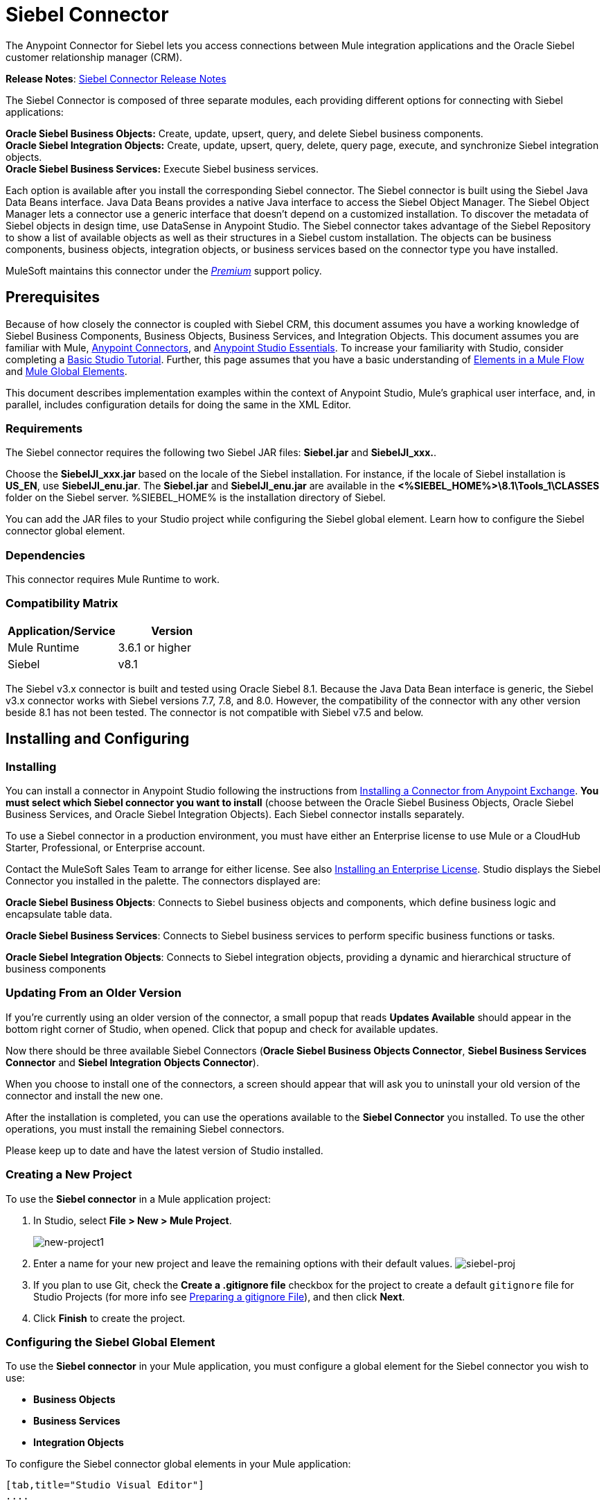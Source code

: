 = Siebel Connector
:keywords: siebel connector
:imagesdir: .\_images

The Anypoint Connector for Siebel lets you access connections between Mule integration applications and the Oracle Siebel customer relationship manager (CRM).

*Release Notes*: link:/release-notes/siebel-connector-release-notes[Siebel Connector Release Notes]

The Siebel Connector is composed of three separate modules, each providing different options for connecting with Siebel applications: +

*Oracle Siebel Business Objects:* Create, update, upsert, query, and delete Siebel business components. +
*Oracle Siebel Integration Objects:* Create, update, upsert, query, delete, query page, execute, and synchronize Siebel integration objects. +
*Oracle Siebel Business Services:* Execute Siebel business services.

Each option is available after you install the corresponding Siebel connector.
The Siebel connector is built using the Siebel Java Data Beans interface. Java Data Beans provides a native Java interface to access the Siebel Object Manager.
The Siebel Object Manager lets a connector use a generic interface that doesn’t depend on a customized installation. To discover the metadata of Siebel objects in design time, use DataSense in Anypoint Studio. The Siebel connector takes advantage of the Siebel Repository to show a list of available objects as well as their structures in a Siebel custom installation.
The objects can be business components, business objects, integration objects, or business services based on the connector type you have installed.

MuleSoft maintains this connector under the link:/mule-user-guide/v/3.8/anypoint-connectors#connector-categories[_Premium_] support policy.

== Prerequisites


Because of how closely the connector is coupled with Siebel CRM, this document assumes you have a working knowledge of Siebel Business Components, Business Objects, Business Services, and Integration Objects.
This document assumes you are familiar with Mule, link:/mule-user-guide/v/3.8/anypoint-connectors[Anypoint Connectors], and link:/anypoint-studio/v/6/[Anypoint Studio Essentials]. To increase your familiarity with Studio, consider completing a link:/anypoint-studio/v/6/basic-studio-tutorial[Basic Studio Tutorial]. Further,
this page assumes that you have a basic understanding of link:/mule-user-guide/v/3.8/elements-in-a-mule-flow[Elements in a Mule Flow] and link:/mule-user-guide/v/3.8/global-elements[Mule Global Elements].

This document describes implementation examples within the context of Anypoint Studio, Mule’s graphical user interface, and, in parallel,
includes configuration details for doing the same in the XML Editor.

=== Requirements

The Siebel connector requires the following two Siebel JAR files: *Siebel.jar* and *SiebelJI_xxx.*.

Choose the *SiebelJI_xxx.jar* based on the locale of the Siebel installation. For instance, if the locale of Siebel installation is *US_EN*, use *SiebelJI_enu.jar*.
The *Siebel.jar* and *SiebelJI_enu.jar* are available in the *<%SIEBEL_HOME%>\8.1\Tools_1\CLASSES* folder on the Siebel server.  %SIEBEL_HOME% is the installation directory of Siebel.


You can add the JAR files to your Studio project while configuring the Siebel global element. Learn how to configure the Siebel connector global element.

=== Dependencies

This connector requires Mule Runtime to work.

=== Compatibility Matrix

[%header]
|=======
|Application/Service |Version
|Mule Runtime |3.6.1 or higher
|Siebel | v8.1
|=======



The Siebel v3.x connector is built and tested using Oracle Siebel 8.1. Because the Java Data Bean interface is generic, the Siebel v3.x connector works with Siebel versions 7.7, 7.8, and 8.0. However, the compatibility of the connector with any other version beside 8.1 has not been tested. The connector is not compatible with Siebel v7.5 and below.



== Installing and Configuring

=== Installing
You can install a connector in Anypoint Studio following the instructions from link:/anypoint-exchange/ex2-studio[Installing a Connector from Anypoint Exchange]. *You must select which Siebel connector you want to install* (choose between the Oracle Siebel Business Objects, Oracle Siebel Business Services, and Oracle Siebel Integration Objects). Each Siebel connector installs separately.

To use a Siebel connector in a production environment, you must have either an Enterprise license to use Mule
or a CloudHub Starter, Professional, or Enterprise account.

Contact the MuleSoft Sales Team to arrange for either license. See also link:/mule-user-guide/v/3.8/installing-an-enterprise-license[Installing an Enterprise License].
Studio displays the Siebel Connector you installed in the palette. The connectors displayed are:

*Oracle Siebel Business Objects*: Connects to Siebel business objects and components, which define business logic and encapsulate table data.

*Oracle Siebel Business Services*: Connects to Siebel business services to perform specific business functions or tasks.

*Oracle Siebel Integration Objects*: Connects to Siebel integration objects, providing a dynamic and hierarchical structure of business components

=== Updating From an Older Version

If you’re currently using an older version of the connector, a small popup that reads *Updates Available* should appear in the bottom right corner of Studio, when opened. Click that popup and check for available updates.

Now there should be three available Siebel Connectors (*Oracle Siebel Business Objects Connector*, *Siebel Business Services Connector* and *Siebel Integration Objects Connector*).

When you choose to install one of the connectors, a screen should appear that will ask you to uninstall your old version of the connector and install the new one.


After the installation is completed, you can use the operations available to the *Siebel Connector* you installed. To use the other operations, you must install the remaining Siebel connectors.

Please keep up to date and have the latest version of Studio installed.


=== Creating a New Project

To use the *Siebel connector* in a Mule application project:

. In Studio, select *File > New > Mule Project*. +
+
image:new-project1.png[new-project1]

. Enter a name for your new project and leave the remaining options with their default values.
image:siebel-proj.png[siebel-proj]

. If you plan to use Git, check the *Create a .gitignore file* checkbox for the project to create a default `gitignore` file for Studio Projects (for more info see link:/anypoint-studio/v/6/preparing-a-gitignore-file[Preparing a gitignore File]), and then click *Next*.

. Click *Finish* to create the project.


=== Configuring the Siebel Global Element

To use the *Siebel connector* in your Mule application, you must configure a global element for the  Siebel connector you wish to use:

* *Business Objects*

* *Business Services*

* *Integration Objects*

To configure the Siebel connector global elements in your Mule application:
[tabs]
------
[tab,title="Studio Visual Editor"]
....

. Click the *Global Elements* tab at the base of the canvas.
. On the Global Mule Configuration Elements screen, click *Create*.
. In the Choose Global Type wizard, expand *Connector Configuration*, and then select the connector you want to configure: *Oracle Siebel Business Objects*, *Oracle Siebel Business Services*, or *Oracle Siebel Integration Objects*.
+
. Click *OK*
. Enter the global element properties: +
+
.. For the Oracle Siebel Business Objects connector: +
+
image:siebel-bo-config.png[siebel-bo-config]
+

[%header,cols="30,70a"]
|===
|Field |Description
|*RSA Encryption* |Choose if you want to use RSA encryption.
|*Name* |Enter a name for this connector to reference it later.
|*User* |Enter the Siebel username to be used.
|*Password* |Enter the corresponding Siebel password.
|*Server* |Enter the server IP address of your Siebel instance.
|*Port* |Enter the port number.
|*Server Name* |Enter the Siebel Enterprise server name.
|*Object Manager* |Enter the value of the Object Manager of your Siebel instance. The default value is `EAIObjMgr_enu`.
|*Language* |Enter the language corresponding to the locale of the Siebel instance.
|*Encoding* |Enter an encoding type supported by the Siebel server.
|*Enable DataSense* |This option is selected by default. If you want to disable the option, click the checkbox to clear it.
|*DataSense Filters Business Components:* | (Composed of the two fields below, *Default View Mode* and *DataSense Filter Query*)
|*Default View Mode* a|
Enter the default view for DataSense. The default value for this field is 3.

Supported values: +

* *0 (SalesRepView):* +
** Applies access control according to a single position or a sales team.
** Displays records according to one of the following items: The user position or the sales team that includes a user's position. The *Visibility* field or *Visibility MVField* of the business component determines the visibility.
* **1 (ManagerView)**: +
Displays records that a user and others who report to the user can access. For example, it includes the records that Siebel CRM displays in the My Team's Accounts visibility filter.
* *2 (**PersonalView)**: +
Displays records that a user can access, as determined by the *Visibility Field* property of the *BusComp* view mode object. For example, it includes the records that Siebel CRM displays in the My Accounts visibility filter.
* **3 (AllView)**: +
Displays all records that includes a valid owner. For example, it includes the records that Siebel CRM displays in the All Accounts Across Organizations visibility filter.
|*DataSense Filter Query* |Use this field to write a query to filter the Business Components metadata being downloaded into the application.
[NOTE]
Limit the number of objects to retrieve through DataSense to a few objects using search specifications, otherwise retrieving metadata slows down Studio.
|*DataSense Filters Business Objects:* | (Composed of the two fields below, *Default View Mode* and *DataSense Filter Query*)
|*Default View Mode* a|
Use to set the visibility type for a business component. The supported values are:

* *0 (SalesRepView):* +
** Applies access control according to a single position or a sales team.
** Displays records according to one of the following items: The user position or the sales team that includes the user position. The *Visibility* field or *Visibility MVField* of the business component determines the visibility.
* *1 (ManagerView):* +
Displays records that the user and the others who report to the user can access. For example, it includes the records that Siebel CRM displays in the My Team's Accounts visibility filter.
* *2 (PersonalView):* +
Displays records that the user can access, as determined by the *Visibility Field* property of the *BusComp* view mode object. For example, it includes the records that Siebel CRM displays in the My Accounts visibility filter.
* *3 (AllView)*: +
Displays all records that includes valid owner. For example, it includes the records that Siebel CRM displays in the All Accounts Across Organizations visibility filter.
|*Data Sense Filter Query* |Use this field to write a query to filter the Business Objects metadata being downloaded into the application. +
[NOTE]
Limit the number of objects to retrieve through DataSense to a few objects using search specifications; otherwise retrieving metadata slows down Studio.
.5+|*Required Dependencies* |Click *Add File* to browse to and attach the required JAR files to your project's Build path.

image:siebel-dep.png[siebel-dep]

After the JAR files are attached, they appear in the `lib\siebel` directory of your project's root folder.

image:siebel-green-dep.png[siebel-green-dep]

If you provide the wrong files (either invalid .jar or a completely different library), Studio displays the following error message:

image:siebel-select-dep.png[siebel-select-dep]
|===
+
.. For the Siebel Business Services connector:
+
image:siebel-bs-config.png[siebel-bs-config]
+
[%header,cols="30a,70a"]
|===
|Field |Description
|*RSA Encryption* |Choose if you want to use RSA encryption.
|*Name* |Enter a name for this connector to reference it later.
|*User* |Enter the Siebel username you want to use for this configuration.
|*Password* |Enter the corresponding Siebel password.
|*Server* |Enter the server IP address of your Siebel instance.
|*Port* |Enter the port number.
|*Server Name* |Enter the Siebel Enterprise server name.
|*Object Manager* |Enter the value of the Object Manager of your Siebel instance. This defaults to `EAIObjMgr_enu`.
|*Language* |Enter the language corresponding to the locale of the Siebel instance.
|*Encoding* |Enter an encoding type supported by the Siebel server.
|*Enable DataSense* |This option is selected by default. If you want to disable the option, click the box to clear it.
|*Default View Mode* a|
Default View Mode is 3. It is used to set the visibility type for a business service.

Supported values:

* *0 (SalesRepView):* +
** Applies access control according to a single position or a sales team.
** Displays records according to one of the following items: The user position or the sales team that includes the user position. The *Visibility* field or *Visibility MVField* of the business component determines the visibility.
* **1 (ManagerView)**: +
Displays records that the user and the others who report to the user can access. For example, it includes the records that Siebel CRM displays in the My Team's Accounts visibility filter.
* **2 (PersonalView)**: +
Displays records that the user can access, as determined by the *Visibility Field* property of the *BusComp* view mode object. For example, it includes the records that Siebel CRM displays in the My Accounts visibility filter.
* **3 (AllView)**: +
Displays all records that includes valid owner. For example, it includes the records that Siebel CRM displays in the All Accounts Across Organizations visibility filter.

|*Data Sense Filter Query* a|
Use this field to write a query to filter the Business Services metadata being downloaded into the application.

[NOTE]
Limit the number of objects to retrieve through DataSense to a few objects using search specifications, otherwise retrieving metadata slows down Studio. The Siebel Vanilla installation comes with 8000 predefined objects versus 350 in SFDC.

|*Required Dependencies* a|
Click *Add File* to attach required JAR files to your project's Build path.

image:siebel-dep.png[siebel-dep]

After the JAR files are attached, they appear in the `lib/siebel` directory of your project's root folder.

image:siebel-green-dep.png[siebel-green-dep]

If you provide the wrong files (either invalid JAR files or a completely different library), Studio displays the following error message:

image:siebel-select-dep.png[siebel-select-dep]

|===


.. For the Siebel Integration Objects connector:
+
image:siebel-op-config.png[siebel-op-config]
+
[%header,cols="30,70a"]
|===
|Field |Description
|*RSA Encryption* |Choose if you want to use RSA encryption.
|*Name* |Enter a name for this connector to reference it later.
|*User* |Enter the Siebel username you want to use for this configuration.
|*Password* |Enter the corresponding Siebel password.
|*Server* |Enter the server IP address of your Siebel instance.
|*Port* |Enter the port number.
|*Server Name* |Enter the Siebel Enterprise server name.
|*Object Manager* |Enter the value of the Object Manager of your Siebel instance. This defaults to `EAIObjMgr_enu`.
|*Language* |Enter the language corresponding to the locale of the Siebel instance.
|*Encoding* |Enter an encoding type supported by the Siebel server.
|*Enable DataSense* |This option is selected by default. If you want to disable the option, click the box to clear it.
|*Default View Mode* a|
The default value for this field is 3. It is used to set the visibility type for a integration object.

Supported values:

* *0 (SalesRepView):* +
** Applies access control according to a single position or a sales team.
** Displays records according to one of the following items: The user position or the sales team that includes the user position. The *Visibility* field or *Visibility MVField* of the business component determines the visibility.
* **1 (ManagerView)**: +
Displays records that the user and the others who report to the user can access. For example, it includes the records that Siebel CRM displays in the My Team's Accounts visibility filter.
* **2 (PersonalView)**: +
Displays records that the user can access, as determined by the *Visibility Field* property of the *BusComp* view mode object. For example, it includes the records that Siebel CRM displays in the My Accounts visibility filter.  +
* **3 (AllView)**: +
Displays all records that includes valid owner. For example, it includes the records that Siebel CRM displays in the All Accounts Across Organizations visibility filter.

|*Data Sense Filter Query* a|
Use this field to write a query to filter the Integration Objects metadata being downloaded into the application.

[NOTE]
Limit the number of objects to retrieve through DataSense to a few objects using search specifications; otherwise retrieving metadata slows down Studio. The Siebel Vanilla installation comes with 8000 predefined objects versus 350 in SFDC.

|*Data Sense Flat Fields* a|
Select this box to allow Studio to flatten the object for DataSense purposes.

[NOTE]
Anypoint Studio doesn't support hierarchical objects.

|*Required Dependencies* |Click *Add File* to attach required JAR files to your project's Build path.
image:siebel-dep.png[siebel-dep]

|===

. Keep the *Pooling Profile* and the *Reconnection* tabs with their default entries.
. Click *Test Connection* to confirm that the parameters of your global Siebel connector are accurate, and that Mule is able to successfully connect to your instance of Siebel. Read more about link:/anypoint-studio/v/6/testing-connections[Testing Connections].
. Click *OK* to save the global connector configurations.

== Using the Connector

The Siebel Connector is an operation-based connector,
which means that when you add the connector to your flow you must specify an operation to perform.

See the technical reference documentation for the latest versions below in order to learn about the data types that the various Siebel connectors expect and return:

* link:/mule-user-guide/v/3.8/siebel-bo-apidoc[Siebel Business Objects Connector API Reference]
* link:/mule-user-guide/v/3.8/siebel-bs-apidoc[Siebel Business Services Connector API Reference]
* link:/mule-user-guide/v/3.8/siebel-io-apidoc[Siebel Integration Objects Connector API Reference]

For older versions see: link:https://mulesoft.github.io/siebel-jdb-connector/[Siebel Connector API Reference - All Versions]


=== Use Cases
The following are common use cases for the Siebel connector:

* Poll a Siebel connector at a regular interval for new registries and send the output into Salesforce.
* Poll a Salesforce connector at a regular interval for new registries and send the output into Siebel.

=== Adding the Siebel Connector Business Object Connector to a Flow
. Create a new Mule project in Anypoint Studio.
. Add a suitable Mule Inbound endpoint, such as the HTTP listener or File endpoint, to begin the flow.
. Drag the Siebel Business Objects connector onto the canvas, then select it to open the properties editor.
. Drag the business objects connector onto the canvas, then select it to open the properties editor.
. Configure the connector's parameters:
+
image:siebel-query.jpg[image]
+
[%header%autowidth.spread]
|=======
|Field |Description
|Display Name |Enter a unique label for the connector
|Connector Configuration |Select a global Siebel  connector element from the dropdown.
|General a|
[NOTE]
The values in the General section vary depending on the operation you choose. The fields below are specific to Query Business Component operation. For a detailed explanation of all the available
|Sort Specification |Specify sorting criteria for the list of business components returned by the query.
|Business Object Component Type|Define the Siebel business object type to act upon. The Siebel Jdb connector can access any one of the many business objects available in the Siebel CRM.
|Search Expression | Use *Mule Expression Language (MEL)* to define a search expression that would return a list of business components.
|View Mode |Define the Siebel view mode for the results the connector returns.
|FieldstoRetrieve |Use this section to specify the list of fields to retrieve in the query:

*From Message:* Specify the Business Component fields to retrieve in the incoming payload.

*Create Object manually*: Specify the fields manually using the Object Builder editor.

|Search Spec |Specify the search values to use as filters in the search query:

*From Message*: Define which values to use as search filters in the incoming payload.

*Create Object manually*: Define which values to use as search filters manually using the Object Builder editor.

|Generic |
|Operation |Define the action this component must perform: create, delete, update, insert, upsert, or query business components

|=======

=== Adding the Siebel Business Service Connector to a Flow
. Create a new Mule project in Anypoint Studio.
. Add a suitable Mule Inbound endpoint, such as the HTTP listener or File endpoint, to begin the flow.
. Drag the Siebel Business Service connector onto the canvas, then select it to open the properties editor.
. Drag the business Service connector onto the canvas, then select it to open the properties editor.
. Configure the connector's parameters:
+
image:siebel-bs-query.jpg[Connector Parameters, 500]
+
[%header]
|=======
|Field |Description
|Display Name |Enter a unique label for the connector
|Connector Configuration |Select a global Siebel  connector element from the dropdown.
|Operation |Define the action this component must perform: Define the action this component must perform:

*Execute*: Executes a Siebel Service using SiebelPropertySets.

*Execute business service*: Executes a Siebel Service using Maps instead of SiebelPropertySet.
|General |
|=======
+
*If you select the Execute operation:*
+
|=======
|Integration Object|Define the Siebel integration object type to act upon.
|Method Name |Enter the name of the method to be executed.
|ServiceName|Enter the name of the Siebel service to be executed
|Input Properties |*From Message*: Define the SiebelPropertySet in the incoming payload.

*Create Object manually*: Define the SiebelPropertySet manually
|=======
*If you select the Execute business service operation:* +
+
|=======
|Business Service|Define the Siebel integration object type to act upon.
|Input |*From Message*: Specify which service to execute in the incoming payload.


*Create Object manually*: Specify which service to execute manually.

|=======

=== Adding the Siebel Integration Objects Connector to a Flow
. Create a new Mule project in Anypoint Studio.
. Add a suitable Mule Inbound endpoint, such as the HTTP listener or File endpoint, to begin the flow.
. Drag the Siebel Integration Objects connector onto the canvas, then select it to open the properties editor.
. Configure the connector's parameters:
+
image:siebel-int-io.jpg[Connector Parameters, 500]
+
[%header]
|=======
|Field |Description
|Display Name |Enter a unique label for the connector
|Connector Configuration |Select a global Siebel  connector element from the dropdown.
|Operation | Define the action this component must perform: *Execute Siebel Adapter.*
|General |
|Integration Object |Define the Siebel integration object type to act upon.
|Method|Define the EAI Siebel Adapter method.
|Input Properties |Use this section to specify the list of fields to retrieve in the query:

*From Message:* Map the Integration Object fields from the incoming payload.

*Create Object manually*: Map the Integration Object field manually using the Object Builder editor.


|=======

+
. Click the blank space on the canvas to save your connector configurations.

=== Example Use Case

Poll a Siebel connector at a regular interval, looking for new registries, and send the output into Salesforce.

[NOTE]
The DataMapper and DataWeave elements are roughly interchangeable. You must make certain adjustments to get the transformation you need. Refer to the applicable documentation.


Refer to documentation on the Poll Scope, DataMapper or DataWeave, and the Salesforce connector for in-depth information about these Mule elements.


image:example-use-case.jpg[Demo Flow, 500]

. Create a Mule project in your Anypoint Studio.
. Drag a *Poll Scope* into a new flow +
image:poll2.jpg[image] +
. link:/mule-user-guide/v/3.8/poll-reference[Poll Reference] executes any Mule element you place inside it at regular intervals. In this case, it is a Siebel endpoint.
. Configure the Poll Scope as follows
+
image:pollnew.jpg[image]
+
[%header%autowidth.spread]
|===
|*Attribute* |Value
|*Frequency* |60000
|*Start Delay* |0
|*Time Unit* |MILLISECONDS
|*Enable Watermark* |check
|*Variable Name* |lastUpdate
|*Default Expression* |`#[new org.joda.time.DateTime().withZone(org.joda.time.DateTimeZone.forID("PST8PDT")).minusSeconds(5).toString("MM/dd/yyyy HH:mm:ss")]`
|Update Expression |`#[new org.joda.time.DateTime().withZone(org.joda.time.DateTimeZone.forID("PST8PDT")).minusSeconds(5).toString("MM/dd/yyyy HH:mm:ss")]`
|===
+
The poll scope triggers once a minute. The watermark ensures that registries in the Siebel DB aren't processed more than once. It does this by keeping track of the last element processed in the last poll.
+
[NOTE]
To learn how watermarks work and what each attribute is for, read about link:/runtime-manager/managing-schedules[Poll Schedulers].
. Drag an *Oracle Siebel Business Objects* connector into the space provided by the Poll Scope. +
image:poll.jpg[image]  +
+
The Siebel connector is now polled at the intervals you specified in the Poll Scope.
+
. Open Siebel connector's properties editor, and next to the Config Reference field, click the *+* sign to add a new *Global Element.*
+
image:boconfig.jpg[image]

. On the Global Element Properties window, configure the global element according to the settings below:
+
image:config.jpg[image]
+
[%header%autowidth.spread]
|===
|Attribute |Value
|*Name* |Oracle_Siebel_Business_Object
|*User* |<Your Siebel user name>
|*Password* |<Your Siebel password>
|*Port* |<Port you're using>
|*Server Name* |<Server name on which the Siebel instance is hosted>
|*Object Manager* |<Object manager you use>
|*Default View Mode* |3
|*Data Sense Filter Query* |`[Name] = 'Action_IO' OR [Name] = 'Contact_IO'``
|*Default View Mode* |3
|*Data Sense Filter Query* |`[Name] = 'Action_IO' OR [Name] = 'Contact_IO'``
|===
+
[WARNING]
DataSense is filtered via a query to extract data only from Contacts and Action. This allows for improved performance by avoiding unnecessary data extraction.
+
. Click *Test Connection* at the bottom of the window to ensure that everything is correctly configured.
. Next, configure the Oracle Siebel Business Objects connector according to the settings below:

+
image:boconfig1.jpg[image]
+
[%header%autowidth.spread]
|===
|Attribute |Value
|*Display Name* |Oracle Siebel business objects
|*Connector Configuration* |Oracle_Siebel_Business_Object
|*Business Object Component Type* |Contact.Contact
|*Search Expression* |`[Last Update - SDQ] > '#[flowVars.lastUpdate]'`
|*View Mode* |3
|*fields-to-retrieve* |Create Object Manually
|*search-spec* |None
|*Operation* |Query business components
|===
+
*Note*: The search expression uses the same variable that is being updated by the Poll Scope. In this way, the Siebel connector returns only those DB records that Mule hasn't processed in the last poll.
+
[%header,cols="2*"]
|===
|Child Element |Description
a|


siebel:fields-to-retrieve


 |Lists the output fields of the query
|===
. To set up the structure of the output message, switch views to the Studio XML Editor. Look for the Siebel connector in your XML code in a tag that looks like the tag below:
+

[source,xml,linenums]
-----
<siebel:query-business-components config-ref="Oracle_Siebel_Business_Object" businessObjectComponentType="Contact.Contact" searchExpression="[Last Update - SDQ] &gt; '#[flowVars.lastUpdate]'" doc:name="oracle siebel business objects">
</siebel:query-business-components>
-----
+
In between the start and end tags of the  `siebel:query-business-components`, add the following child element structure:
+

[source,xml,linenums]
----
<siebel:fields-to-retrieve>
    <siebel:fields-to-retrieve>Last Name</siebel:fields-to-retrieve>
    <siebel:fields-to-retrieve>Email Address</siebel:fields-to-retrieve>
    <siebel:fields-to-retrieve>First Name</siebel:fields-to-retrieve>
    <siebel:fields-to-retrieve>Primary Organization</siebel:fields-to-retrieve>
    <siebel:fields-to-retrieve>Personal Contact</siebel:fields-to-retrieve>
    <siebel:fields-to-retrieve>Employee Number</siebel:fields-to-retrieve>
    <siebel:fields-to-retrieve>Account Integration Id</siebel:fields-to-retrieve>
</siebel:fields-to-retrieve>
----

. Drag a *Logger* after the Poll to register the Poll output.

+
image:logger.jpg[image]
+
[%header%autowidth.spread]
|===
|Attribute |Value
|*Message* |`Polling from Siebel #[payload]`
|*Level* |Info
|===
. Drag a *Salesforce Connector* after the Logger. It uploads the output of the poll into your Salesforce account. +
image:salesforce.jpg[image]

. Open the Properties editor of the Salesforce connector, and click the *+* sign to add a new Salesforce global element. +
 *image:salesforce.jpg[image]*

. On the Choose Global Type window, click **Salesforce: Basic authentication**, and then click *Ok*.  ** **
+
image:sfbasicauth.jpg[image]
+
. Configure the Salesforce global element properties: +
+
image:Salesconfig.jpg[image]
+
[%header%autowidth.spread]
|===
|Attribute |Value
|*Name* |Salesforce
|*Username* |<Your user name>
|*Password* |<Your password>
|*Security Token* |<Your Token>
|*Url* |<The URL on which your Salesforce account is hosted>
|*Proxy Port* |80
|*Enable DataSense* |check
|===

. Click *Test Connection* to ensure that everything is correctly configured.
. Configure the Salesforce connector according to the settings below: +
+
image:salesforce2.jpg[image]
+
[%header%autowidth.spread]
|===
|Attribute |Value
|*Display Name* |Salesforce
|*Connector Configuration* |Salesforce
|*Operation* |Create
|*sObject Type* |contact
|*sObjects* |`From Message:#[payload]`
|===
. Add a *DataWeave* element between the Logger and the Salesforce connector. It maps fields from the data structure returned by Siebel into the data structure required by Salesforce.

. Configure the *DataWeave* element:
+
[TIP]
If you have already configured both connectors properly, DataWeave automatically shows what Siebel is giving as output and what Salesforce is getting as input
+
Input:
+
[%header%autowidth.spread]
|===
|Attribute |Value
|*Type* |Connector
|*Connector* |`Oracle_Siebel_Business_Object`
|*Operation* |`query-business-components`
|*Object* |List<Contact.Contact>
|===
+
Output:
+
[%header%autowidth.spread]
|===
|Attribute |Value
|*Type* |Connector
|*Connector* |Salesforce
|*Operation* | create
|*Object* | List<Contact>
|===
+
. Add a *Logger* at the end of the flow to register the outcome of the operation: +
+
image:flow2.png[flow2]
+
[%header%autowidth.spread]
|===
|Attribute |Value
|*Message* |`#[payload.toString()]`
|*Level* |Info
|===
+
. Save and run the project as a Mule Application.
....
[tab,title="XML Editor"]
....
. At the start of your project, add a Salesforce Global Element to set up global configuration attributes for this connector:
+

[source,xml,linenums]
----
<sfdc:config name="Salesforce" username="${salesforce.user}" password="${salesforce.password}" securityToken="${salesforce.securitytoken}" url="${salesforce.url}" doc:name="Salesforce">
<sfdc:connection-pooling-profile initialisationPolicy="INITIALISE_ONE" exhaustedAction="WHEN_EXHAUSTED_GROW"/>
</sfdc:config>
----

+
[%header%autowidth.spread]
|===
|Element |Description
|`sfdc:config` |Configures connection settings for Salesforce
|===
+
[%header%autowidth.spread]
|===
|Attribute |Value
|`name` |Salesforce
|`username` |<Your username>
|`password` |<Your password>
|`security token` |<Your security token>
|`url` |<The URL on which your Salesforce account is hosted>
|`doc:name` |Salesforce
|===
+
[%header%autowidth.spread]
|===
|Child Element |Description
|`sfdc:connection-pooling-profile` |Configures connection pooling settings for connecting to Salesforce
|===
+
[%header%autowidth.spread]
|===
|Attribute |Value
|`initialisationPolicy` |INITIALISE_ONE
|`exhaustedAction` |WHEN_EXHAUSTED_GROW
|===
. After the Salesforce Global Element, add a *Siebel Global Element* to set up global configuration attributes for this connector:
+

[source,xml,linenums]
----
<siebel:config name="Oracle_Siebel_Business_Object" user="${siebel.user}" password="${siebel.password}" server="${siebel.server}" serverName="${siebel.servername}" objectManager="${siebel.mgr}" dataSenseFilterQueryBusComp="[Name] = 'Action_IO' OR [Name] = 'Contact_IO'" dataSenseFilterQueryBusObjects="[Name] = 'Action_IO' OR [Name] = 'Contact_IO'" doc:name="oracle siebel business objects">
       <siebel:connection-pooling-profile initialisationPolicy="INITIALISE_ONE" exhaustedAction="WHEN_EXHAUSTED_GROW"/>
    </siebel:config>
----
+
[%header%autowidth.spread]
|===
|Element |Description
|`siebel:config` | Configures connection settings for Siebel
|===
+
[%header,cols="2*"]
|===
|Attribute |Value
a|

`name`
 a|
`Oracle_Siebel_Business_Object`

a|

`user`

|<Your user name>

a|

`password`


 |<Your password>

a|

`server`

 |<The IP address of your Siebel server>
a|
`server`

|<The Siebel Enterprise server name>

a|

`objectManager`

|<The object manager you use>
a|

`dataSenseFilterQueryBusComp`


 a|
`[Name] = 'Action_IO' OR [Name] = 'Contact_IO'`

a|
`dataSenseFilterQueryBusObjects`


 a|

`[Name] = 'Action_IO' OR [Name] = 'Contact_IO'`

a|

`doc:name`

 a|

`oracle siebel business objects`

|===
+
[%header%autowidth.spread]
|===
|Child Element |Description
|`siebel:connection-pooling-profile` | Configures connection pooling settings for connecting to Siebel
|===
+
[%header,cols="2*"]
|===
|Attribute |Value
a|

`initialisationPolicy`

| INITIALISE_ONE
a|

`exhaustedAction`

|WHEN_EXHAUSTED_GROW
|===
. Build a new **Flow:**
+

[source,xml,linenums]
----
<flow name="Poll_Siebel_2_Salesforce" doc:name="Poll_Siebel_2_Salesforce" processingStrategy="synchronous">
    </flow>
----

. Add a *Poll Scope* inside your new Flow.
+

[source,xml,linenums]
----
<poll doc:name="Poll">
    <fixed-frequency-scheduler frequency="60000"/>
    <watermark variable="lastUpdate" default-expression="#[new org.joda.time.DateTime().withZone(org.joda.time.DateTimeZone.forID(&quot;PST8PDT&quot;)).minusSeconds(5).toString(&quot;MM/dd/yyyy HH:mm:ss&quot;)]" update-expression="#[new org.joda.time.DateTime().withZone(org.joda.time.DateTimeZone.forID(&quot;PST8PDT&quot;)).minusSeconds(5).toString(&quot;MM/dd/yyyy HH:mm:ss&quot;)]"/>
</poll>
----

+
[%header%autowidth.spread]
|===
|Element |Description
|`poll` |A Poll Scope executes the Mule element you place inside it at regular intervals. In this case, it will be a Siebel endpoint.
|===
+
[%header,cols="2*"]
|===
|Child Element |Description
|`fixed-frequency-scheduler` |Sets the interval for polling
|===
+
[%header,cols="2*"]
|===
|Attribute |Value
a|frequency |6000
|===
+
The poll scope triggers once a minute. The watermark ensures that registries in the Siebel DB aren't processed more than once. It does so by keeping track of  the last element processed in the last poll.
+
[%header,cols="2*"]
|===
|Child Element |Description
a|`watermark`
|The watermark ensures that registries in the Siebel DB aren't processed more than once by keeping track of what was the last element that was processed in the last poll.
|===
+
[NOTE]
To learn how watermarks work and what each attribute is for, read about link:/runtime-manager/managing-schedules[Poll Schedulers].
+
[%header,cols="2*"]
|===
|Attribute |Value
a|`variable`
|lastUpdate
|`default-expression` |`#[new org.joda.time.DateTime().withZone(org.joda.time.DateTimeZone.forID(&quot;PST8PDT&quot;)).minusSeconds(5).toString(&quot;MM/dd/yyyy HH: mm:ss&quot ;)]`
|`update-expression` |`#[new org.joda.time.DateTime().withZone(org.joda.time.DateTimeZone.forID(&quot;PST8PDT&quot;)).minusSeconds(5).toString(&quot;MM/dd/yyyy HH:mm:ss&quot;)]`
|===
. Inside this Poll Scope, add a **Siebel:query-business-components** element
+

[source,xml,linenums]
----
<siebel:query-business-components config-ref="Oracle_Siebel_Business_Object" businessObjectComponentType="Contact.Contact" searchExpression="[Last Update - SDQ] &gt; '#[flowVars.lastUpdate]'" doc:name="oracle siebel business objects">
    <siebel:fields-to-retrieve>
        <siebel:fields-to-retrieve>Last Name</siebel:fields-to-retrieve>
        <siebel:fields-to-retrieve>Email Address</siebel:fields-to-retrieve>
        <siebel:fields-to-retrieve>First Name</siebel:fields-to-retrieve>
        <siebel:fields-to-retrieve>Primary Organization</siebel:fields-to-retrieve>
        <siebel:fields-to-retrieve>Personal Contact</siebel:fields-to-retrieve>
        <siebel:fields-to-retrieve>Employee Number</siebel:fields-to-retrieve>
        <siebel:fields-to-retrieve>Account Integration Id</siebel:fields-to-retrieve>
    </siebel:fields-to-retrieve>
</siebel:query-business-components>
----

+
The Siebel connector polls at the intervals you specified in the Poll Scope:
+
[%header,cols="2*"]
|===
|Element |Description
a|`siebel:query-business-components`
|Connects to Siebel Business Components
|===
+
[%header,cols="2*"]
|===
|Attribute |Value
a|`config-ref`
a|`Oracle_Siebel_Business_Object`
a|`businessObjectComponentType`
a|`Contact.Contact`
a|`searchExpression`
a|``[Last Update - SDQ] &gt; '#[flowVars.lastUpdate]``
a|`doc:name`
a|`oracle siebel business objects`
|===
+
[%header,cols="2*"]
|===
|Child Element |Description
a|`siebel:fields-to-retrieve`|Lists the output fields of the query
|===

. After the Poll Scope, add a Logger to verify the output of this poll:
+

[source,xml,linenums]
----
<logger message="Polling from Siebel #[payload]" level="INFO" doc:name="Logger"/>
----

+
[%header%autowidth.spread]
|===
|Element |Description
|`logger` |Logs messages to the Mule console
|===
+
[%header%autowidth.spread]
|===
|Attribute |Value
|`message` |`Polling from Siebel #[payload]`
|`level` |Info
|===

. Add a Salesforce connector after this logger. It uploads the output of the poll into your Salesforce account.
+

[source]
----
<sfdc:create config-ref="Salesforce" type="Contact" doc:name="Salesforce">
    <sfdc:objects ref="#[payload]"/>
</sfdc:create>
----

+
[%header,cols="2*"]
|===
|Element |Description
a|`sfdc:create`|Creates a contact entry on the specified Salesforce account
|===
+
[%header,cols="2*"]
|===
|Attribute |Values
a|`config-ref`
|Salesforce
a|`type`
|Contact
a|`doc:name`
|Salesforce
|===
+
[%header,cols="2*"]
|===
|Child Element |Description
a|`sfdc:objects`
|Defines what structure the created object will have
|===
+
[%header,cols="2*"]
|===
|Attribute |Values
a|`ref` a|`#[payload]`
|===
. Add another logger after the Salesforce connector to verify the success of the operation.
+

[source,xml,linenums]
----
<logger message="#[payload.toString()]" level="INFO" doc:name="Logger"/>
----

+
[%header%autowidth.spread]
|===
|Element |Description
|`logger` |Logs messages to the Mule console
|===
+
[%header%autowidth.spread]
|===
|Attribute |Value
|`message` |`#[payload.toString()]`
|`level` |Info
|===
. Add a *DataWeave* *component* between the first logger and the Salesforce connector. It maps fields from the data structure returned by Siebel into the data structure required by Salesforce
+

[source,xml]
----
<data-mapper:transform doc:name="DataWeave"/>
----

. Switch to Studio Visual editor to configure DataWeave correctly. Click on the DataWeave icon to edit its fields:
+
[TIP]
If you have already configured both connectors properly, DataWeave should be able to automatically suggest the mapping you need to make.
+
Input:
+
[%header%autowidth.spread]
|===
|Attribute |Value
|*Type* |Connector
|*Connector* |Oracle_Siebel_Business_Object
|*Operation* |`query-business-components`
|*Object* |`List<Contact.Contact>`
|===
+
Output:
+
[%header%autowidth.spread]
|===
|Attribute |Value
|*Type* |Connector
|*Connector* |Salesforce
|*Operation* |create
|*Object* |`List<Contact>`
|===
. Click *Create mapping* for DataWeave to build a mapping between both data structures.
. A few fields don't have the same names in Salesforce as they do in Siebel. You must configure them manually.
+
[%header%autowidth.spread]
|===
|Name in Siebel |Name in Salesforce
|Email_Address |Email
|First_Name |FirstName
|Last_Name |LastName
|===
+
There are two ways in which you can link these:

.. Look for the fields on both columns in** DataLoader's graphical view**, then simply drag and drop one onto the other.
+
[cols="2*"]
|===
|
|This is usually the easiest way to go, but given the number of fields to navigate, it may be hard to find the fields you need. Use the search box above the field list to find these quickly.

|===
.. Enter **DataLoader's Script view** and paste the following lines of code below what is already written:
+
[source]
----
output.Email = input.Email_Address;
output.FirstName = input.First_Name;
output.LastName = input.Last_Name;
----
+

The full code should look like this:
+

[source]
----
//MEL
//START -> DO NOT REMOVE
output.__id = input.__id;
//END -> DO NOT REMOVE
output.Department = input.Department;
output.Email = input.Email_Address;
output.First_Name = input.First_Name;
output.LastName = input.Last_Name;
----

. Save and run the project as a Mule Application.
....
------

== Tips

When executing queries using the *Siebel Integration Object * , you have a few options on how to filter the results http://docs.oracle.com/cd/E14004_01/books/EAI2/EAI2_UseEAIAdapt5.html[Siebel Query Method].

One way is to modify the property set given as input to the query and change the value of the fields that enter your search criteria with a Siebel expression in order to filter the results.


Another way is to use the "searchspec" field in the business object you wish to filter. In order to guarantee the records are filtered correctly, no other business object field should be used alongside the searchspec field.

== Managing the Connection Pool

To define the pooling profile for the connector manually, access the *Pooling Profile* tab in the applicable global element for the connector.

For background information on pooling, see link:/mule-user-guide/v/3.8/tuning-performance[Tuning Performance].


== Example Code

NOTE: For the example use case code to work in Anypoint Studio, you must provide the credentials for both Siebel and Salesforce accounts. You can either replace the variables with their values in the code, or you can add a file named mule.properties in the src/main/properties folder to provide values for each variable.

[source,xml,linenums]
----
<?xml version="1.0" encoding="UTF-8"?>

<mule xmlns:context="http://www.springframework.org/schema/context"
	xmlns:dw="http://www.mulesoft.org/schema/mule/ee/dw"
	xmlns:siebel="http://www.mulesoft.org/schema/mule/siebel" xmlns:http="http://www.mulesoft.org/schema/mule/http" xmlns:data-mapper="http://www.mulesoft.org/schema/mule/ee/data-mapper" xmlns="http://www.mulesoft.org/schema/mule/core" xmlns:doc="http://www.mulesoft.org/schema/mule/documentation"
	xmlns:spring="http://www.springframework.org/schema/beans"
	xmlns:xsi="http://www.w3.org/2001/XMLSchema-instance"
	xsi:schemaLocation="
http://www.springframework.org/schema/context http://www.springframework.org/schema/context/spring-context-current.xsd http://www.mulesoft.org/schema/mule/ee/dw http://www.mulesoft.org/schema/mule/ee/dw/current/dw.xsd
http://www.springframework.org/schema/beans http://www.springframework.org/schema/beans/spring-beans-current.xsd
http://www.mulesoft.org/schema/mule/core http://www.mulesoft.org/schema/mule/core/current/mule.xsd
http://www.mulesoft.org/schema/mule/http http://www.mulesoft.org/schema/mule/http/current/mule-http.xsd
http://www.mulesoft.org/schema/mule/siebel http://www.mulesoft.org/schema/mule/siebel/current/mule-siebel.xsd
http://www.mulesoft.org/schema/mule/ee/data-mapper http://www.mulesoft.org/schema/mule/ee/data-mapper/current/mule-data-mapper.xsd">

   <siebel:config name="Oracle_Siebel_Business_Object" user="${siebel.user}" password="${siebel.password}" server="${siebel.server}" serverName="${siebel.servername}" objectManager="${siebel.mgr}" dataSenseFilterQueryBusComp="[Name] = 'Action' OR [Name] = 'Contact'" dataSenseFilterQueryBusObjects="[Name] = 'Action' OR [Name] = 'Contact'" doc:name="oracle siebel business objects">
        <siebel:connection-pooling-profile initialisationPolicy="INITIALISE_ONE" exhaustedAction="WHEN_EXHAUSTED_GROW"/>
    </siebel:config>
    <context:property-placeholder location="mule.properties"/>
    <flow name="siebel2salesforce" >
        <poll doc:name="Poll">
            <fixed-frequency-scheduler frequency="60000"/>
            <watermark variable="lastUpdate" default-expression="#[new org.joda.time.DateTime().withZone(org.joda.time.DateTimeZone.forID(&quot;PST8PDT&quot;)).minusSeconds(5).toString(&quot;MM/dd/yyyy HH:mm:ss&quot;)]" update-expression="#[new org.joda.time.DateTime().withZone(org.joda.time.DateTimeZone.forID(&quot;PST8PDT&quot;)).minusSeconds(5).toString(&quot;MM/dd/yyyy HH:mm:ss&quot;)]"/>
            <siebel:query-business-components config-ref="Oracle_Siebel_Business_Object" businessObjectComponentType="Contact.Contact" searchExpression="[Last Update - SDQ] &gt; '#[flowVars.lastUpdate]'" doc:name="oracle siebel business objects">
                <siebel:fields-to-retrieve>
                    <siebel:fields-to-retrieve>Last Name</siebel:fields-to-retrieve>
                    <siebel:fields-to-retrieve>Email Address</siebel:fields-to-retrieve>
                    <siebel:fields-to-retrieve>First Name</siebel:fields-to-retrieve>
                    <siebel:fields-to-retrieve>Primary Organization</siebel:fields-to-retrieve>
                    <siebel:fields-to-retrieve>Personal Contact</siebel:fields-to-retrieve>
                    <siebel:fields-to-retrieve>Employee Number</siebel:fields-to-retrieve>
                    <siebel:fields-to-retrieve>Account Integration Id</siebel:fields-to-retrieve>
                </siebel:fields-to-retrieve>
            </siebel:query-business-components>
        </poll>
        <logger message="Polling from Siebel #[payload]" level="INFO" doc:name="Logger"/>
        <dw:transform-message doc:name="Transform Message">
            <dw:set-payload><![CDATA[%dw 1.0
%output application/java
---
{
  "SiebelMessage":payload.SiebelMessage
}]]></dw:set-payload>
        </dw:transform-message>

        <sfdc:create config-ref="Salesforce" type="Contact" doc:name="Salesforce">
            <sfdc:objects ref="#[payload]"/>
        </sfdc:create>
        <logger message="#[payload.toString()]" level="INFO" doc:name="Logger"/>
    </flow>
</mule>

----

== See Also

* Learn more about working with link:/mule-user-guide/v/3.8/anypoint-connectors[Anypoint Connectors].
* Learn how to use link:/mule-user-guide/v/3.8/mule-transformers[Mule Transformers].
